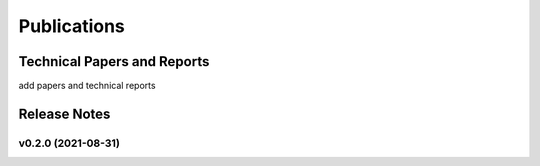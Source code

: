=================================
Publications
=================================

------------------------------
Technical Papers and Reports
------------------------------

add papers and technical reports

--------------
Release Notes
--------------


v0.2.0 (2021-08-31)
======================

